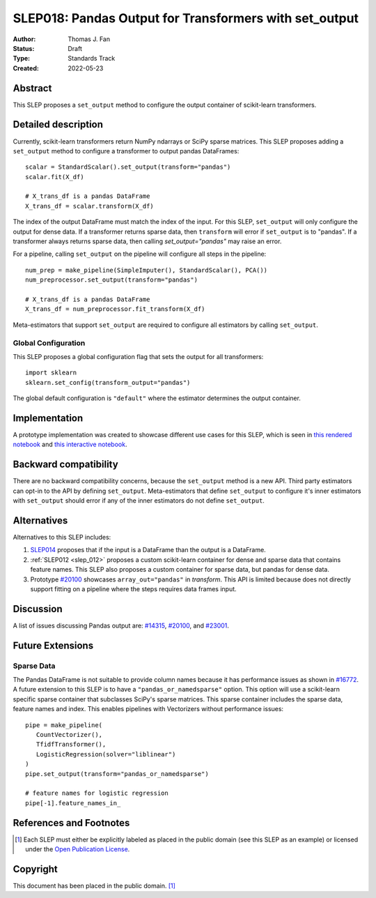 .. _slep_018:

=======================================================
SLEP018: Pandas Output for Transformers with set_output
=======================================================

:Author: Thomas J. Fan
:Status: Draft
:Type: Standards Track
:Created: 2022-05-23

Abstract
--------

This SLEP proposes a ``set_output`` method to configure the output container of
scikit-learn transformers.

Detailed description
--------------------

Currently, scikit-learn transformers return NumPy ndarrays or SciPy sparse matrices.
This SLEP proposes adding a ``set_output`` method to configure a transformer to output
pandas DataFrames::

   scalar = StandardScalar().set_output(transform="pandas")
   scalar.fit(X_df)

   # X_trans_df is a pandas DataFrame
   X_trans_df = scalar.transform(X_df)

The index of the output DataFrame must match the index of the input. For this
SLEP, ``set_output`` will only configure the output for dense data. If a
transformer returns sparse data, then ``transform`` will error if ``set_output``
is to "pandas". If a transformer always returns sparse data, then calling
`set_output="pandas"` may raise an error.

For a pipeline, calling ``set_output`` on the pipeline will configure all steps in the
pipeline::

   num_prep = make_pipeline(SimpleImputer(), StandardScalar(), PCA())
   num_preprocessor.set_output(transform="pandas")

   # X_trans_df is a pandas DataFrame
   X_trans_df = num_preprocessor.fit_transform(X_df)

Meta-estimators that support ``set_output`` are required to configure all estimators
by calling ``set_output``.

Global Configuration
....................

This SLEP proposes a global configuration flag that sets the output for
all transformers::

   import sklearn
   sklearn.set_config(transform_output="pandas")

The global default configuration is ``"default"`` where the estimator determines
the output container.

Implementation
--------------

A prototype implementation was created to showcase different use cases for this SLEP,
which is seen in
`this rendered notebook <https://nbviewer.org/github/thomasjpfan/pandas-prototype-demo/blob/main/index.ipynb>`__
and
`this interactive notebook <https://colab.research.google.com/github/thomasjpfan/pandas-prototype-demo/blob/main/index.ipynb>`__.


Backward compatibility
----------------------

There are no backward compatibility concerns, because the ``set_output`` method
is a new API. Third party estimators can opt-in to the API by defining
``set_output``. Meta-estimators that define ``set_output`` to configure
it's inner estimators with ``set_output`` should error if any of the inner
estimators do not define ``set_output``.

Alternatives
------------

Alternatives to this SLEP includes:

1. `SLEP014 <https://github.com/scikit-learn/enhancement_proposals/pull/37>`__
   proposes that if the input is a DataFrame than the output is a DataFrame.
2. :ref:`SLEP012 <slep_012>` proposes a custom scikit-learn container
   for dense and sparse data that contains feature names. This SLEP
   also proposes a custom container for sparse data, but pandas for dense data.
3. Prototype `#20100 <https://github.com/scikit-learn/scikit-learn/pull/20100>`__
   showcases ``array_out="pandas"`` in `transform`. This API
   is limited because does not directly support fitting on a pipeline where the
   steps requires data frames input.

Discussion
----------

A list of issues discussing Pandas output are:
`#14315 <https://github.com/scikit-learn/scikit-learn/pull/14315>`__,
`#20100 <https://github.com/scikit-learn/scikit-learn/pull/20100>`__, and
`#23001 <https://github.com/scikit-learn/scikit-learn/issueas/23001>`__.

Future Extensions
-----------------

Sparse Data
...........

The Pandas DataFrame is not suitable to provide column names because it has
performance issues as shown in
`#16772 <https://github.com/scikit-learn/scikit-learn/pull/16772#issuecomment-615423097>`__.
A future extension to this SLEP is to have a ``"pandas_or_namedsparse"`` option.
This option will use a scikit-learn specific sparse container that subclasses SciPy's
sparse matrices. This sparse container includes the sparse data, feature names and
index. This enables pipelines with Vectorizers without performance issues::

   pipe = make_pipeline(
      CountVectorizer(),
      TfidfTransformer(),
      LogisticRegression(solver="liblinear")
   )
   pipe.set_output(transform="pandas_or_namedsparse")

   # feature names for logistic regression
   pipe[-1].feature_names_in_

References and Footnotes
------------------------

.. [1] Each SLEP must either be explicitly labeled as placed in the public
   domain (see this SLEP as an example) or licensed under the `Open
   Publication License`_.

.. _Open Publication License: https://www.opencontent.org/openpub/


Copyright
---------

This document has been placed in the public domain. [1]_
